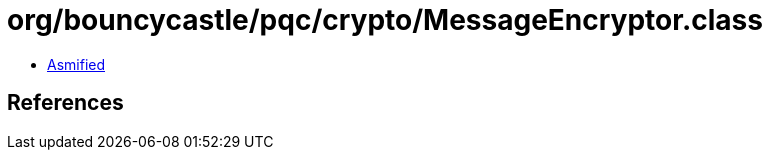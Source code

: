 = org/bouncycastle/pqc/crypto/MessageEncryptor.class

 - link:MessageEncryptor-asmified.java[Asmified]

== References

